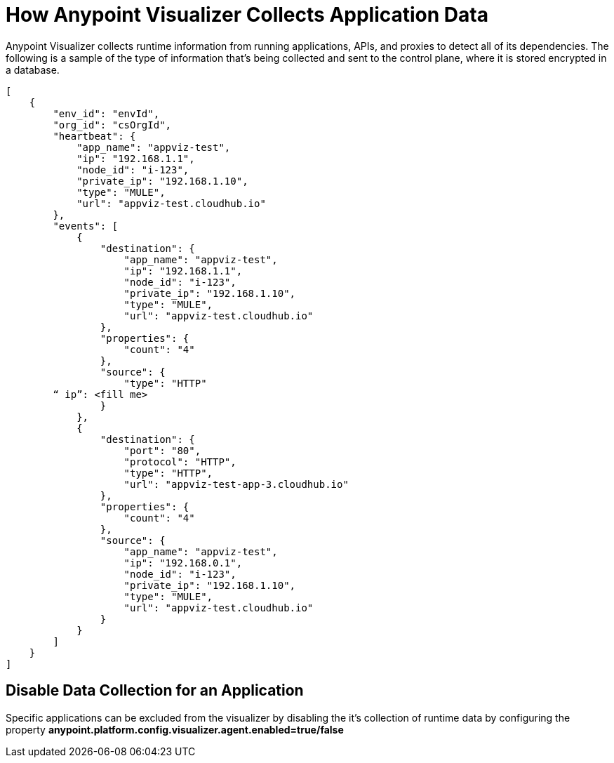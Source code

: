 = How Anypoint Visualizer Collects Application Data

Anypoint Visualizer collects runtime information from running applications, APIs, and proxies to detect all of its dependencies. The following is a sample of the type of information that's being collected and sent to the control plane, where it is stored encrypted in a database.

----
[
    {
        "env_id": "envId",
        "org_id": "csOrgId",
        "heartbeat": {
            "app_name": "appviz-test",
            "ip": "192.168.1.1",
            "node_id": "i-123",
            "private_ip": "192.168.1.10",
            "type": "MULE",
            "url": "appviz-test.cloudhub.io"
        },
        "events": [
            {
                "destination": {
                    "app_name": "appviz-test",
                    "ip": "192.168.1.1",
                    "node_id": "i-123",
                    "private_ip": "192.168.1.10",
                    "type": "MULE",
                    "url": "appviz-test.cloudhub.io"
                },
                "properties": {
                    "count": "4"
                },
                "source": {
                    "type": "HTTP"
   	“ ip”: <fill me>	
                }
            },
            {
                "destination": {
                    "port": "80",
                    "protocol": "HTTP",
                    "type": "HTTP",
                    "url": "appviz-test-app-3.cloudhub.io"
                },
                "properties": {
                    "count": "4"
                },
                "source": {
                    "app_name": "appviz-test",
                    "ip": "192.168.0.1",
                    "node_id": "i-123",
                    "private_ip": "192.168.1.10",
                    "type": "MULE",
                    "url": "appviz-test.cloudhub.io"
                }
            }
        ]
    }
]
----

== Disable Data Collection for an Application

Specific applications can be excluded from the visualizer by disabling the it's collection of runtime data by configuring the property *anypoint.platform.config.visualizer.agent.enabled=true/false*
